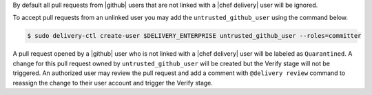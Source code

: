 .. The contents of this file are included in multiple topics.
.. This file should not be changed in a way that hinders its ability to appear in multiple documentation sets.


By default all pull requests from |github| users that are not linked with a |chef delivery| user will be ignored.

To accept pull requests from an unlinked user you may add the ``untrusted_github_user`` using the command below.

.. code-block:: bash

   $ sudo delivery-ctl create-user $DELIVERY_ENTERPRISE untrusted_github_user --roles=committer

A pull request opened by a |github| user who is not linked with a |chef delivery| user will be labeled as ``Quarantined``. A change for this pull request owned by ``untrusted_github_user`` will be created but the Verify stage will not be triggered. An authorized user may review the pull request and add a comment with ``@delivery review`` command to reassign the change to their user account and trigger the Verify stage.
